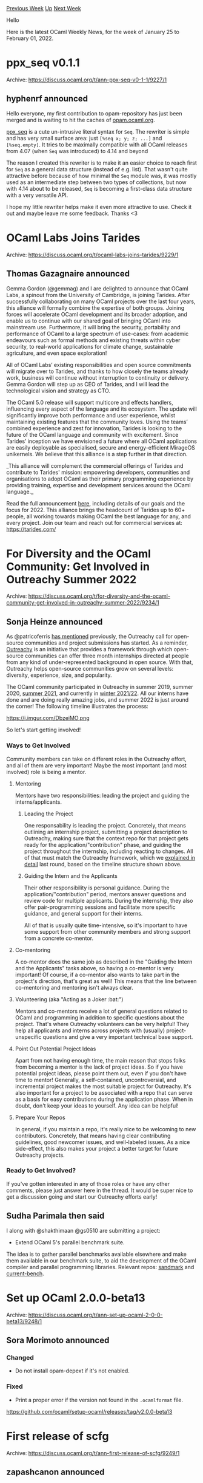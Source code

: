 #+OPTIONS: ^:nil
#+OPTIONS: html-postamble:nil
#+OPTIONS: num:nil
#+OPTIONS: toc:nil
#+OPTIONS: author:nil
#+HTML_HEAD: <style type="text/css">#table-of-contents h2 { display: none } .title { display: none } .authorname { text-align: right }</style>
#+HTML_HEAD: <style type="text/css">.outline-2 {border-top: 1px solid black;}</style>
#+TITLE: OCaml Weekly News
[[https://alan.petitepomme.net/cwn/2022.01.25.html][Previous Week]] [[https://alan.petitepomme.net/cwn/index.html][Up]] [[https://alan.petitepomme.net/cwn/2022.02.08.html][Next Week]]

Hello

Here is the latest OCaml Weekly News, for the week of January 25 to February 01, 2022.

#+TOC: headlines 1


* ppx_seq v0.1.1
:PROPERTIES:
:CUSTOM_ID: 1
:END:
Archive: https://discuss.ocaml.org/t/ann-ppx-seq-v0-1-1/9227/1

** hyphenrf announced


Hello everyone, my first contribution to opam-repository has just been merged and is waiting to hit the caches of
[[https://opam.ocaml.org][opam.ocaml.org]].

[[https://github.com/hyphenrf/ppx_seq][ppx_seq]] is a cute un-intrusive literal syntax for ~Seq~. The rewriter is
simple and has very small surface area: just ~[%seq x; y; z; ...]~ and ~[%seq.empty]~.
It tries to be maximally compatible with all OCaml releases from 4.07 (when ~Seq~ was introduced) to 4.14 and beyond

The reason I created this rewriter is to make it an easier choice to reach first for ~Seq~ as a general data
structure (instead of e.g. list). That wasn't quite attractive before because of how minimal the ~Seq~ module was, it
was mostly used as an intermediate step between two types of collections, but now with 4.14 about to be released,
~Seq~ is becoming a first-class data structure with a very versatile API.

I hope my little rewriter helps make it even more attractive to use. Check it out and maybe leave me some feedback.
Thanks <3
      



* OCaml Labs Joins Tarides
:PROPERTIES:
:CUSTOM_ID: 2
:END:
Archive: https://discuss.ocaml.org/t/ocaml-labs-joins-tarides/9229/1

** Thomas Gazagnaire announced


Gemma Gordon (@gemmag) and I are delighted to announce that OCaml Labs, a spinout from the University of Cambridge,
is joining Tarides. After successfully collaborating on many OCaml projects over the last four years, this alliance
will formally combine the expertise of both groups. Joining forces will accelerate OCaml development and its broader
adoption, and enable us to continue with our shared goal of bringing OCaml into mainstream use. Furthermore, it will
bring the security, portability and performance of OCaml to a large spectrum of use-cases: from academic endeavours
such as formal methods and existing threats within cyber security, to real-world applications for climate change,
sustainable agriculture, and even space exploration!

All of OCaml Labs’ existing responsibilities and open source commitments will migrate over to Tarides, and thanks to
how closely the teams already work, business will continue without interruption to continuity or delivery. Gemma
Gordon will step up as CEO of Tarides, and I will lead the technological vision and strategy as CTO.

The OCaml 5.0 release will support multicore and effects handlers, influencing every aspect of the language and its
ecosystem. The update will significantly improve both performance and user experience, whilst maintaining existing
features that the community loves. Using the teams’ combined experience and zest for innovation, Tarides is looking
to the future of the OCaml language and community with excitement. Since Tarides’ inception we have envisioned a
future where all OCaml applications are easily deployable as specialised, secure and energy-efficient MirageOS
unikernels. We believe that this alliance is a step further in that direction.

_This alliance will complement the commercial offerings of Tarides and contribute to Tarides' mission: empowering
developers, communities and organisations to adopt OCaml as their primary programming experience by providing
training, expertise and development services around the OCaml language._

Read the full announcement [[https://tarides.com/blog][here]], including details of our goals and the focus for 2022.
This alliance brings the headcount of Tarides up to 60+ people, all working towards making OCaml the best language
for any, and every project. Join our team and reach out for commercial services at:
[[https://tarides.com/company][https://tarides.com/]]
      



* For Diversity and the OCaml Community: Get Involved in Outreachy Summer 2022
:PROPERTIES:
:CUSTOM_ID: 3
:END:
Archive: https://discuss.ocaml.org/t/for-diversity-and-the-ocaml-community-get-involved-in-outreachy-summer-2022/9234/1

** Sonja Heinze announced


As @patricoferris [[https://discuss.ocaml.org/t/become-an-outreachy-mentor-support-the-growth-and-diversity-of-the-ocaml-community/8213/15?u=pitag][has
mentioned]]
previously, the Outreachy call for open-source communities and project submissions has started. As a reminder,
[[https://www.outreachy.org][Outreachy]] is an initiative that provides a framework through which open-source
communities can offer three month internships directed at people from any kind of under-represented background in
open source. With that, Outreachy helps open-source communities grow on several levels: diversity, experience, size,
and popularity.

The OCaml community participated in Outreachy in summer 2019, summer 2020, [[https://discuss.ocaml.org/t/outreachy-summer-2021/8438][summer
2021]], and currently in [[https://discuss.ocaml.org/t/announcing-our-new-outreachy-interns/8932][winter
2021/22]]. All our interns have done and are
doing really amazing jobs, and summer 2022 is just around the corner! The following timeline illustrates the process:

https://i.imgur.com/DbzeiMO.png

So let's start getting involved!

*** Ways to Get Involved

Community members can take on different roles in the Outreachy effort, and all of them are very important! Maybe the
most important (and most involved) role is being a mentor.

**** Mentoring

Mentors have two responsibilities: leading the project and guiding the interns/applicants.

***** Leading the Project
One responsability is leading the project. Concretely, that means outlining an internship project, submitting a
project description to Outreachy, making sure that the context repo for that project gets ready for the
application/"contribution" phase, and guiding the project throughout the internship, including reacting to changes.
All of that must match the Outreachy framework, which we [[https://discuss.ocaml.org/t/become-an-outreachy-mentor-support-the-growth-and-diversity-of-the-ocaml-community/8213#step-by-step-process-for-being-a-mentor-11][explained in
detail]]
last round, based on the timeline structure shown above.

***** Guiding the Intern and the Applicants
Their other responsibility is personal guidance. During the application/"contribution" period, mentors answer
questions and review code for multiple applicants. During the internship, they also offer pair-programming sessions
and facilitate more specific guidance, and general support for their interns.

All of that is usually quite time-intensive, so it's important to have some support from other community members and
strong support from a concrete co-mentor.

**** Co-mentoring

A co-mentor does the same job as described in the "Guiding the Intern and the Applicants" tasks above, so having a
co-mentor is very important! Of course, if a co-mentor also wants to take part in the project's direction, that's
great as well! This means that the line between co-mentoring and mentoring isn't always clear.

**** Volunteering (aka "Acting as a Joker :bat:")

Mentors and co-mentors receive a lot of general questions related to OCaml and programming in addition to specific
questions about the project. That's where Outreachy volunteers can be very helpful! They help all applicants and
interns across projects with (usually) project-unspecific questions and give a very important technical base support.

**** Point Out Potential Project Ideas

Apart from not having enough time, the main reason that stops folks from becoming a mentor is the lack of project
ideas. So if you have potential project ideas, please point them out, even if you don't have time to mentor!
Generally, a self-contained, uncontroversial, and incremental project makes the most suitable project for Outreachy.
It's also important for a project to be associated with a repo that can serve as a basis for easy contributions
during the application phase. When in doubt, don't keep your ideas to yourself. Any idea can be helpful!

**** Prepare Your Repos

In general, if you maintain a repo, it's really nice to be welcoming to new contributors. Concretely, that means
having clear contributing guidelines, good newcomer issues, and well-labeled issues. As a nice side-effect, this also
makes your project a better target for future Outreachy projects.

*** Ready to Get Involved?

If you've gotten interested in any of those roles or have any other comments, please just answer here in the thread.
It would be super nice to get a discussion going and start our Outreachy efforts early!
      

** Sudha Parimala then said


I along with @shakthimaan @gs0510 are submitting a project:

- Extend OCaml 5's parallel benchmark suite.

The idea is to gather parallel benchmarks available elsewhere and make them available in our benchmark suite, to aid
the development of the OCaml compiler and parallel programming libraries. Relevant repos:
[[https://github.com/ocaml-bench/sandmark][sandmark]] and [[https://github.com/ocurrent/current-bench][current-bench]].
      



* Set up OCaml 2.0.0-beta13
:PROPERTIES:
:CUSTOM_ID: 4
:END:
Archive: https://discuss.ocaml.org/t/ann-set-up-ocaml-2-0-0-beta13/9248/1

** Sora Morimoto announced


*** Changed

- Do not install opam-depext if it's not enabled.

*** Fixed

- Print a proper error if the version not found in the ~.ocamlformat~ file.

https://github.com/ocaml/setup-ocaml/releases/tag/v2.0.0-beta13
      



* First release of scfg
:PROPERTIES:
:CUSTOM_ID: 5
:END:
Archive: https://discuss.ocaml.org/t/ann-first-release-of-scfg/9249/1

** zapashcanon announced


I'm pleased to announce the first release of [[https://git.zapashcanon.fr/zapashcanon/scfg][scfg]] on opam.

It provides a library and an executable to work with the [[https://git.sr.ht/~emersion/scfg][scfg configuration file
format]]. (disclaimer: scfg has been created by my good friend @emersion)

Here's an example of an scfg file taken from the specification:

#+begin_example
train "Shinkansen" {
	model "E5" {
		max-speed 320km/h
		weight 453.5t

		lines-served "Tōhoku" "Hokkaido"
	}

	model "E7" {
		max-speed 275km/h
		weight 540t

		lines-served "Hokuriku" "Jōetsu"
	}
}
#+end_example

Scfg is a file format designed to be simple and indeed the implementation was really straightforward. I'm planning to
use it in small tools I wrote (mostly [[https://swaywm.org/][sway]] tools written in OCaml) but never released because
I couldn't stand having to use TOML, YAML or JSON for them...

The library provides an executable to validate and pretty-print an scfg file. It'll indent it properly, remove
useless quoting and whitespaces:

#+begin_example
$ scfg spec.scfg
train Shinkansen {
  model E5 {
    max-speed 320km/h
    weight 453.5t
    lines-served Tōhoku Hokkaido
  }
  model E7 {
    max-speed 275km/h
    weight 540t
    lines-served Hokuriku Jōetsu
  }
}
#+end_example

The library is made of four modules : ~Types~, ~Parse~, ~Pp~ and ~Query~.

The ~Types~ module simply defines the following types, which are all you need to deal with scfg:

#+begin_src ocaml
(** A directive has a name, a list of parameters and children (a list of directive). *)
type directive =
  { name : string
  ; params : string list
  ; children : directive list
  }

(** A config is a list of directives. *)
type config = directive list
#+end_src

The others modules can be used as follow:

#+begin_src ocaml
let file = {|
  train A-Train {
    bla bla bla
  }
  train "John Col Train" {
    tut tut tut
  }
|}

(* parsing the file *)
let config =
  (* there's also a `Parse.from_file` function that should be more useful *)
  match Scfg.Parse.from_string file with
  | Error e ->
    Format.eprintf "error: %s@." e;
    exit 1
  | Ok config -> config

(* printing the file *)
let () =
  Format.printf "```scfg@.%a@.```@." Scfg.Pp.config config

(* querying the file *)
let () =
  (* gets the first directive with the name `train` *)
  match Scfg.Query.get_dir "train" config with
  | None -> Format.printf "No train found.@."
  | Some train -> (
    (* get the parameter at index 0 in the `train` directive *)
    match Scfg.Query.get_param 0 train with
    | Error _e -> Format.printf "Train has no name.@."
    | Ok name -> Format.printf "The first train is `%s`.@." name )
#+end_src

For more have a look at the [[https://git.zapashcanon.fr/zapashcanon/scfg/src/branch/master#scfg][project's README]],
the [[https://doc.zapashcanon.fr/scfg/][documentation]] or feel free to ask here ! :partying_face:
      



* Brr 0.0.3, a toolkit for programming browsers
:PROPERTIES:
:CUSTOM_ID: 6
:END:
Archive: https://discuss.ocaml.org/t/ann-brr-0-0-3-a-toolkit-for-programming-browsers/9252/1

** Daniel Bünzli announced


It's my pleasure to announce the release ~0.0.3~ of [[https://erratique.ch/software/brr][~Brr~]], a toolkit for
programming browsers in OCaml with the [[https://ocsigen.org/js_of_ocaml][~js_of_ocaml~]] compiler.

Once it has made it to the repo, install with ~opam install brr~ and consult the [[https://erratique.ch/software/brr/doc/][API docs and
manuals]] (or via ~odig doc brr~).

Among small additions and fixes, this release brings support for ~js_of_ocaml~ 4.0.0. Thanks to Hugo Heuzard (@hhugo)
who has made the ground work in ~js_of_ocaml~ this means that:

1. ~Brr~, ~js_of_ocaml~ and ([[https://github.com/LexiFi/gen_js_api/pull/164][soon]]) ~gen_js_api~ JavaScript bindings can now all be used in the same program without problems (issue [[https://github.com/dbuenzli/brr/issues/2][#2]]).
2.  You no longer need to specify the ~-no-check-prim~ flag at bytecode link time. Linking against the ~brr~ library is sufficient, see the [[https://erratique.ch/software/brr/doc/web_page_howto.html][build instructions]].

The [[https://github.com/dbuenzli/brr/blob/master/CHANGES.md#v003-2022-01-30-la-forclaz-vs][release notes]] have all
the details.
      



* (anonymous?) polymorphic records
:PROPERTIES:
:CUSTOM_ID: 7
:END:
Archive: https://discuss.ocaml.org/t/anonymous-polymorphic-records/9256/1

** nrolland asked


Is there a way to avoid to create records only to preserve polymorphism ?

Say, for this, in haskell style
#+begin_src haskell
h :: (forall r. (r -> a) -> (f r -> f b)) -> f a -> f b
h malg = malg id
#+end_src
      

** octachron replied


You can use objects, they can have polymorphic methods:

#+begin_src ocaml
let f (id:<f:'a. 'a -> 'a>) = id#f 0, id#f "zero"
#+end_src
      

** Maëlan also replied


The following doesn’t help reducing the syntactic noise, but note that when using a record for non-prenex
polymorphism like this, your record has only one field and is immutable, so (with a recent enough OCaml) you can
unbox it and get rid of the runtime overhead:

#+begin_src ocaml
type ('a, 'b) fwrap = { f : 'r. ('r -> 'a) -> 'r list -> 'b list } [@@unboxed]

let apply_id : type a b. (a, b) fwrap -> a list -> b list =
  fun w xs -> w.f Fun.id xs
(* is compiled the same as just: *)
let apply_id_magic : type a b. (a, b) fwrap -> a list -> b list =
  fun w xs -> (Obj.magic w) Fun.id xs

let mwrap : type a. (a, a) fwrap = { f = List.map }
(* is compiled to nothing at all (alias of List.map). *)
#+end_src
      



* 2 postdoc positions on Runtime Verification at CEA LIST, Université Paris-Saclay, France
:PROPERTIES:
:CUSTOM_ID: 8
:END:
Archive: https://sympa.inria.fr/sympa/arc/caml-list/2022-02/msg00001.html

** Julien Signoles announced


The Software Safety and Security Lab at CEA LIST, Université Paris-Saclay,
France has 2 open postdoc positions in the area of runtime verification for
code safety and security:

- Designing Compilation Techniques for Improving Efficiency of E-ACSL, a Runtime Assertion Checker for C Programs

  http://julien-signoles.fr/positions/postdoc-eacsl.pdf

- Control Flow Integrity for Remote Attestation

  http://julien-signoles.fr/positions/postdoc-cfi.pdf

The candidates will:
- solve challenging research problems;
- implement their results in Frama-C, an industrial-strength open-source framework for analyses of C code;
- evaluate their solutions on concrete benchmarks or/and use cases;
- publish their results in international conferences and journals.

Strong knowledge in at least one of the following areas is welcome:
- programming
    - OCaml and C
    - formal semantics
- formal verification
    - runtime verification, static analysis, formal specification languages, ...
- compilation
    - code generation, program transformation, type system, ...

Interested applicants should send a CV and a motivation letter to Julien
Signoles (julien dot signoles at cea dot fr).
      



* Old CWN
:PROPERTIES:
:UNNUMBERED: t
:END:

If you happen to miss a CWN, you can [[mailto:alan.schmitt@polytechnique.org][send me a message]] and I'll mail it to you, or go take a look at [[https://alan.petitepomme.net/cwn/][the archive]] or the [[https://alan.petitepomme.net/cwn/cwn.rss][RSS feed of the archives]].

If you also wish to receive it every week by mail, you may subscribe [[http://lists.idyll.org/listinfo/caml-news-weekly/][online]].

#+BEGIN_authorname
[[https://alan.petitepomme.net/][Alan Schmitt]]
#+END_authorname
